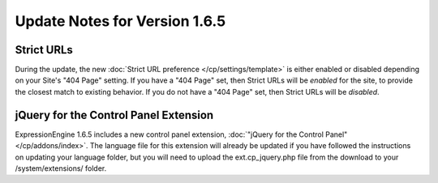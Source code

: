 Update Notes for Version 1.6.5
==============================

Strict URLs
-----------

During the update, the new :doc:`Strict URL preference
</cp/settings/template>` is either enabled or
disabled depending on your Site's "404 Page" setting. If you have a "404
Page" set, then Strict URLs will be *enabled* for the site, to provide
the closest match to existing behavior. If you do not have a "404 Page"
set, then Strict URLs will be *disabled*.

jQuery for the Control Panel Extension
--------------------------------------

ExpressionEngine 1.6.5 includes a new control panel extension,
:doc:`"jQuery for the Control Panel" </cp/addons/index>`.
The language file for this extension will already be updated if you have
followed the instructions on updating your language folder, but you will
need to upload the ext.cp\_jquery.php file from the download to your
/system/extensions/ folder.